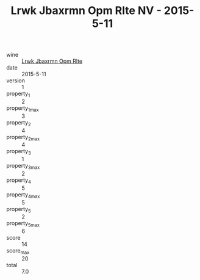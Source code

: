 :PROPERTIES:
:ID:                     25a2d797-28fa-490e-ac5e-061c386d9f2e
:END:
#+TITLE: Lrwk Jbaxrmn Opm Rlte NV - 2015-5-11

- wine :: [[id:c9f25008-3d72-44f2-8848-3e19fbeb95a3][Lrwk Jbaxrmn Opm Rlte]]
- date :: 2015-5-11
- version :: 1
- property_1 :: 2
- property_1_max :: 3
- property_2 :: 4
- property_2_max :: 4
- property_3 :: 1
- property_3_max :: 2
- property_4 :: 5
- property_4_max :: 5
- property_5 :: 2
- property_5_max :: 6
- score :: 14
- score_max :: 20
- total :: 7.0


